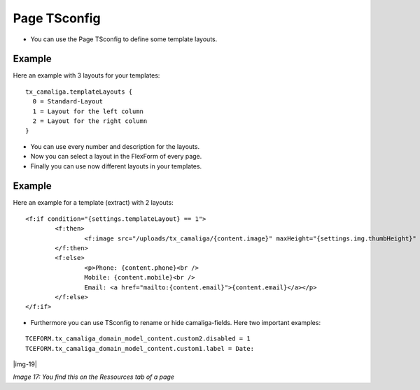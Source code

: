 ﻿.. include:: Images.txt

.. ==================================================
.. FOR YOUR INFORMATION
.. --------------------------------------------------
.. -*- coding: utf-8 -*- with BOM.

.. ==================================================
.. DEFINE SOME TEXTROLES
.. --------------------------------------------------
.. role::   underline
.. role::   typoscript(code)
.. role::   ts(typoscript)
   :class:  typoscript
.. role::   php(code)


Page TSconfig
^^^^^^^^^^^^^

- You can use the Page TSconfig to define some template layouts.

Example
~~~~~~~

Here an example with 3 layouts for your templates:

::

  tx_camaliga.templateLayouts {
    0 = Standard-Layout
    1 = Layout for the left column
    2 = Layout for the right column
  }


- You can use every number and description for the layouts.
- Now you can select a layout in the FlexForm of every page.
- Finally you can use now different layouts in your templates.

Example
~~~~~~~

Here an example for a template (extract) with 2 layouts:

::

	<f:if condition="{settings.templateLayout} == 1">
		<f:then>
			<f:image src="/uploads/tx_camaliga/{content.image}" maxHeight="{settings.img.thumbHeight}" />
		</f:then>
		<f:else>
			<p>Phone: {content.phone}<br />
			Mobile: {content.mobile}<br />
			Email: <a href="mailto:{content.email}">{content.email}</a></p>
		</f:else>
	</f:if>

- Furthermore you can use TSconfig to rename or hide camaliga-fields. Here two important examples:

::

   TCEFORM.tx_camaliga_domain_model_content.custom2.disabled = 1
   TCEFORM.tx_camaliga_domain_model_content.custom1.label = Date:

|img-19|

*Image 17: You find this on the Ressources tab of a page*